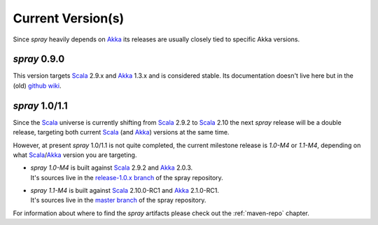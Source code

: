 .. _current-versions:

Current Version(s)
==================

Since *spray* heavily depends on Akka_ its releases are usually closely tied to specific Akka versions.


*spray* 0.9.0
-------------

This version targets Scala_ 2.9.x and Akka_ 1.3.x and is considered stable.
Its documentation doesn't live here but in the (old) `github wiki`_.


*spray* 1.0/1.1
---------------

Since the Scala_ universe is currently shifting from Scala_ 2.9.2 to Scala_ 2.10 the next *spray* release will be
a double release, targeting both current Scala_ (and Akka_) versions at the same time.

However, at present *spray* 1.0/1.1 is not quite completed, the current milestone release is *1.0-M4* or *1.1-M4*,
depending on what Scala_/Akka_ version you are targeting.

.. rst-class:: wide

- | *spray 1.0-M4* is built against Scala_ 2.9.2 and Akka_ 2.0.3.
  | It's sources live in the `release-1.0.x branch`_ of the spray repository.

- | *spray 1.1-M4* is built against Scala_ 2.10.0-RC1 and Akka_ 2.1.0-RC1.
  | It's sources live in the `master branch`_ of the spray repository.


For information about where to find the *spray* artifacts please check out the :ref:`maven-repo` chapter.

.. _scala: http://scala-lang.org
.. _akka: http://akka.io
.. _github wiki: https://github.com/spray/spray/wiki
.. _release-1.0.x branch: https://github.com/spray/spray/tree/release-1.0.x
.. _master branch: https://github.com/spray/spray
